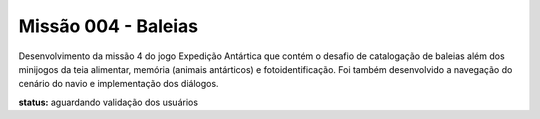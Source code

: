 ======================================
Missão 004 - Baleias
======================================

Desenvolvimento da missão 4 do jogo Expedição Antártica que contém o desafio de catalogação de baleias além dos minijogos da teia alimentar, memória (animais antárticos) e fotoidentificação. Foi também desenvolvido a navegação do cenário do navio e implementação dos diálogos.

**status:** aguardando validação dos usuários